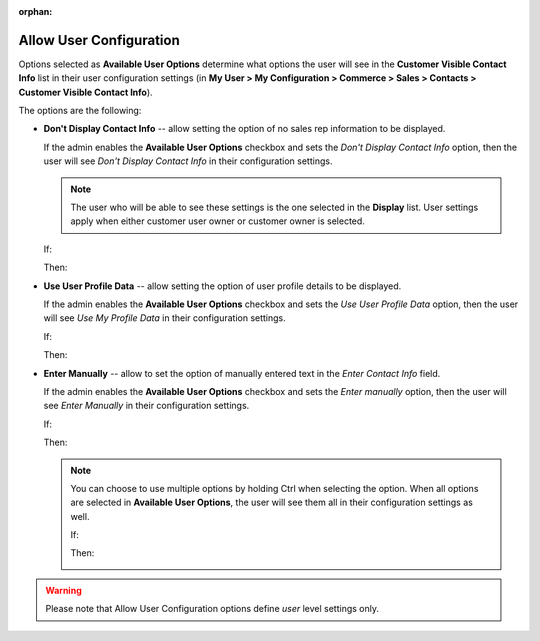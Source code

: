 :orphan:

.. _user-guide--system-configuration--display-sales-rep-info--available-user-options:

Allow User Configuration
^^^^^^^^^^^^^^^^^^^^^^^^

.. begin_available_user_options

Options selected as **Available User Options** determine what options the user will see in the **Customer Visible Contact Info** list in their user configuration settings (in **My User > My Configuration > Commerce > Sales > Contacts > Customer Visible Contact Info**).

The options are the following:

* **Don't Display Contact Info** -- allow setting the option of no sales rep information to be displayed.

  If the admin enables the **Available User Options** checkbox and sets the *Don't Display Contact Info* option, then the user will see *Don't Display Contact Info* in their configuration settings.

  .. note:: The user who will be able to see these settings is the one selected in the **Display** list. User settings apply when either customer user owner or customer owner is selected.


  If:

  .. image:: /user_guide/img/system/configuration/sales/contacts/DontDisplayInfoAdmin.png

  Then:

  .. image:: /user_guide/img/system/configuration/sales/contacts/DontDisplayInfoSalesRep.png

* **Use User Profile Data** -- allow setting the option of user profile details to be displayed.

  If the admin enables the **Available User Options** checkbox and sets the *Use User Profile Data* option, then the user will see *Use My Profile Data* in their configuration settings.

  If:

  .. image:: /user_guide/img/system/configuration/sales/contacts/UseUserProfileDataAdmin.png

  Then:

  .. image:: /user_guide/img/system/configuration/sales/contacts/UseUserProfileDataSalesRep.png

* **Enter Manually** -- allow to set the option of manually entered text in the *Enter Contact Info* field.

  If the admin enables the **Available User Options** checkbox and sets the *Enter manually* option, then the user will see *Enter Manually* in their configuration settings.

  If:

  .. image:: /user_guide/img/system/configuration/sales/contacts/EnterManuallyAdmin.png

  Then:

  .. image:: /user_guide/img/system/configuration/sales/contacts/EnterManuallySalesRep.png

  .. note:: You can choose to use multiple options by holding Ctrl when selecting the option. When all options are selected in **Available User Options**, the user will see them all in their configuration settings as well.

    If:

    .. image:: /user_guide/img/system/configuration/sales/contacts/SelectMultipleOptions.png

    Then:

    .. image:: /user_guide/img/system/configuration/sales/contacts/AllOptionsSalesRep.png

.. warning:: Please note that Allow User Configuration options define *user* level settings only.

.. finish_available_user_options